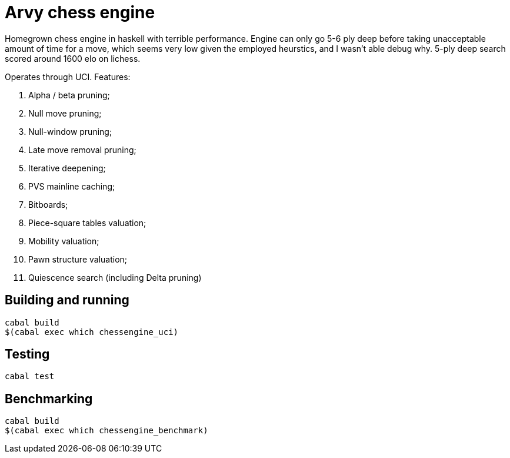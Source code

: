 = Arvy chess engine

Homegrown chess engine in haskell with terrible performance. Engine can only go 5-6 ply deep before taking unacceptable amount of time for a move, which seems very low given the employed heurstics, and I wasn't able debug why. 5-ply deep search scored around 1600 elo on lichess.

Operates through UCI. Features:

1. Alpha / beta pruning;
2. Null move pruning;
3. Null-window pruning;
4. Late move removal pruning;
5. Iterative deepening;
6. PVS mainline caching;
7. Bitboards;
8. Piece-square tables valuation;
9. Mobility valuation;
10. Pawn structure valuation;
11. Quiescence search (including Delta pruning)

== Building and running

[source]
----
cabal build
$(cabal exec which chessengine_uci)
----

== Testing

[source]
----
cabal test
----

== Benchmarking

[source]
----
cabal build
$(cabal exec which chessengine_benchmark)
----

